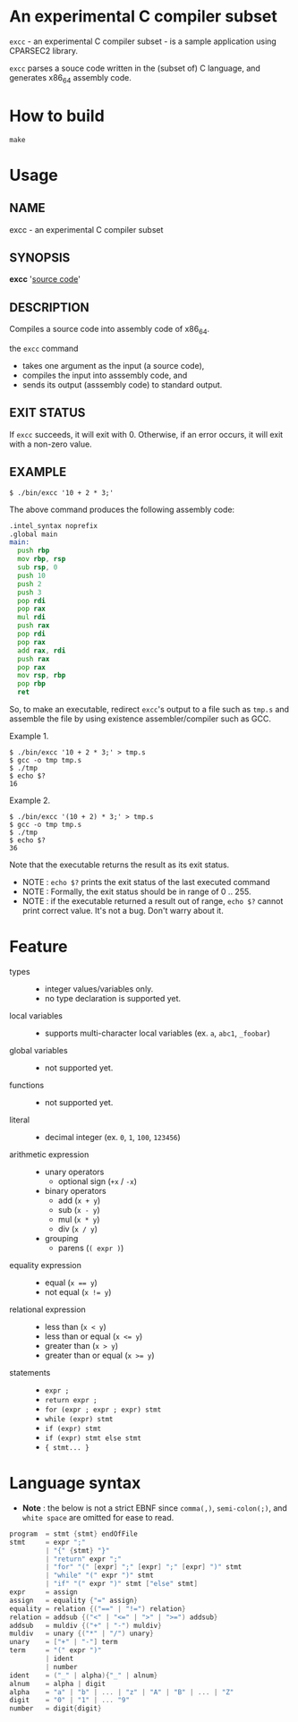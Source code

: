 # -*- coding: utf-8-unix -*-
#+STARTUP: showall indent

* An experimental C compiler subset

~excc~ - an experimental C compiler subset - is a sample application using
CPARSEC2 library.
 
~excc~ parses a souce code written in the (subset of) C language, and generates
x86_64 assembly code.

* How to build
#+begin_src shell
make
#+end_src

* Usage

** NAME
excc - an experimental C compiler subset

** SYNOPSIS
*excc* '_source code_'

** DESCRIPTION
Compiles a source code into assembly code of x86_64.

the ~excc~ command
 - takes one argument as the input (a source code),
 - compiles the input into asssembly code, and
 - sends its output (asssembly code) to standard output.

** EXIT STATUS
If ~excc~ succeeds, it will exit with 0. Otherwise, if an error occurs, it will
exit with a non-zero value.

** EXAMPLE

#+begin_src shell
$ ./bin/excc '10 + 2 * 3;'
#+end_src

The above command produces the following assembly code:
#+begin_src asm
.intel_syntax noprefix
.global main
main:
  push rbp
  mov rbp, rsp
  sub rsp, 0
  push 10
  push 2
  push 3
  pop rdi
  pop rax
  mul rdi
  push rax
  pop rdi
  pop rax
  add rax, rdi
  push rax
  pop rax
  mov rsp, rbp
  pop rbp
  ret
#+end_src

So, to make an executable, redirect ~excc~'s output to a file such as ~tmp.s~
and assemble the file by using existence assembler/compiler such as GCC.

Example 1.
#+begin_src shell
$ ./bin/excc '10 + 2 * 3;' > tmp.s
$ gcc -o tmp tmp.s
$ ./tmp
$ echo $?
16
#+end_src

Example 2.
#+begin_src shell
$ ./bin/excc '(10 + 2) * 3;' > tmp.s
$ gcc -o tmp tmp.s
$ ./tmp
$ echo $?
36
#+end_src

Note that the executable returns the result as its exit status.
- NOTE : ~echo $?~ prints the exit status of the last executed command
- NOTE : Formally, the exit status should be in range of 0 .. 255.
- NOTE : if the executable returned a result out of range, ~echo $?~ cannot
  print correct value. It's not a bug. Don't warry about it.

* Feature
- types ::
  - integer values/variables only.
  - no type declaration is supported yet.
- local variables ::
  - supports multi-character local variables (ex. ~a~, ~abc1~, ~_foobar~)
- global variables ::
  - not supported yet.
- functions ::
  - not supported yet.
- literal ::
  - decimal integer (ex. ~0~, ~1~, ~100~, ~123456~)
- arithmetic expression ::
  - unary operators
    - optional sign (~+x~ / ~-x~)
  - binary operators
    - add (~x + y~)
    - sub (~x - y~)
    - mul (~x * y~)
    - div (~x / y~)
  - grouping
    - parens (~( expr )~)
- equality expression ::
  - equal (~x == y~)
  - not equal (~x != y~)
- relational expression ::
  - less than (~x < y~)
  - less than or equal (~x <= y~)
  - greater than (~x > y~)
  - greater than or equal (~x >= y~)
- statements ::
  - ~expr ;~
  - ~return expr ;~
  - ~for (expr ; expr ; expr) stmt~
  - ~while (expr) stmt~
  - ~if (expr) stmt~
  - ~if (expr) stmt else stmt~
  - ~{ stmt... }~

* Language syntax

- *Note* : the below is not a strict EBNF since ~comma(,)~, ~semi-colon(;)~, and
  ~white space~ are omitted for ease to read.
#+begin_src c
  program  = stmt {stmt} endOfFile
  stmt     = expr ";"
           | "{" {stmt} "}"
           | "return" expr ";"
           | "for" "(" [expr] ";" [expr] ";" [expr] ")" stmt
           | "while" "(" expr ")" stmt
           | "if" "(" expr ")" stmt ["else" stmt]
  expr     = assign
  assign   = equality {"=" assign}
  equality = relation {("==" | "!=") relation}
  relation = addsub {("<" | "<=" | ">" | ">=") addsub}
  addsub   = muldiv {("+" | "-") muldiv}
  muldiv   = unary {("*" | "/") unary}
  unary    = ["+" | "-"] term
  term     = "(" expr ")"
           | ident
           | number
  ident    = ("_" | alpha){"_" | alnum}
  alnum    = alpha | digit
  alpha    = "a" | "b" | ... | "z" | "A" | "B" | ... | "Z"
  digit    = "0" | "1" | ... "9"
  number   = digit{digit}
#+end_src
